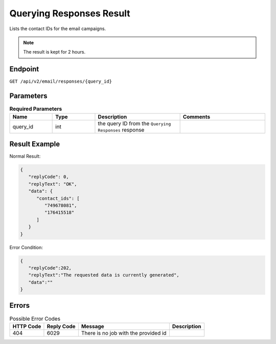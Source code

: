 Querying Responses Result
=========================

Lists the contact IDs for the email campaigns.

.. note::

   The result is kept for 2 hours.

Endpoint
--------

``GET /api/v2/email/responses/{query_id}``

Parameters
----------

.. list-table:: **Required Parameters**
   :header-rows: 1
   :widths: 20 20 40 40

   * - Name
     - Type
     - Description
     - Comments
   * - query_id
     - int
     - the query ID from the ``Querying Responses`` response
     -

Result Example
--------------

Normal Result:

.. code-block:: json

   {
      "replyCode": 0,
      "replyText": "OK",
      "data": {
         "contact_ids": [
            "749678081",
            "176415518"
         ]
      }
   }

Error Condition:

.. code-block:: json

   {
      "replyCode":202,
      "replyText":"The requested data is currently generated",
      "data":""
   }

Errors
------

.. list-table:: Possible Error Codes
   :header-rows: 1

   * - HTTP Code
     - Reply Code
     - Message
     - Description
   * - 404
     - 6029
     - There is no job with the provided id
     -
